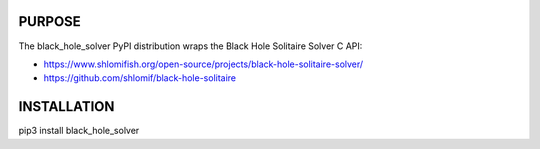 PURPOSE
-------

The black_hole_solver PyPI distribution wraps the Black Hole Solitaire
Solver C API:

* https://www.shlomifish.org/open-source/projects/black-hole-solitaire-solver/
* https://github.com/shlomif/black-hole-solitaire

INSTALLATION
------------

pip3 install black_hole_solver


